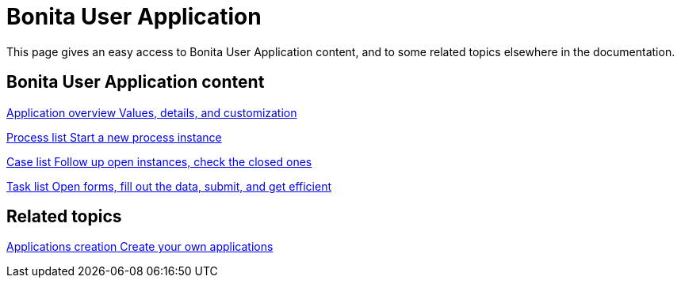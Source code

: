 = Bonita User Application
:page-aliases: ROOT:user-application-index.adoc
:description: This page gives an easy access to Bonita User Application content, and to some related topics elsewhere in the documentation.

{description}

[.card-section]
== Bonita User Application content

[.card.card-index]
--
xref:user-application-overview.adoc[[.card-title]#Application overview# [.card-body.card-content-overflow]#pass:q[Values, details, and customization]#]
--

[.card.card-index]
--
xref:user-process-list.adoc[[.card-title]#Process list# [.card-body.card-content-overflow]#pass:q[Start a new process instance]#]
--

[.card.card-index]
--
xref:user-application-case-list.adoc[[.card-title]#Case list# [.card-body.card-content-overflow]#pass:q[Follow up open instances, check the closed ones]#]
--

[.card.card-index]
--
xref:user-task-list.adoc#installAccessControl[[.card-title]#Task list# [.card-body.card-content-overflow]#pass:q[Open forms, fill out the data, submit, and get efficient]#]
--

[.card-section]
== Related topics

[.card.card-index]
--
xref:custom-applications-index.adoc[[.card-title]#Applications creation# [.card-body.card-content-overflow]#pass:q[Create your own applications]#]
--

